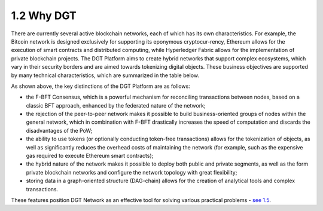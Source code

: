 
1.2 Why DGT
++++++++++++++++++

There are currently several active blockchain networks, each of which has its own characteristics. For example, the Bitcoin network is designed exclusively for supporting its eponymous cryptocur-rency, Ethereum allows for the execution of smart contracts and distributed computing, while Hyperledger Fabric allows for the implementation of private blockchain projects. The DGT Platform aims to create hybrid networks that support complex ecosystems, which vary in their security borders and are aimed towards tokenizing digital objects. These business objectives are supported by many technical characteristics, which are summarized in the table below. 

.. image:: ../images/dlt.png
    :align: center

As shown above, the key distinctions of the DGT Platform are as follows:

•	the F-BFT Consensus, which is a powerful mechanism for reconciling transactions between nodes, based on a classic BFT approach, enhanced by the federated nature of the network;

•	the rejection of the peer-to-peer network makes it possible to build business-oriented groups of nodes within the general network, which in combination with F-BFT drastically increases the speed of computation and discards the disadvantages of the PoW;

•	the ability to use tokens (or optionally conducting token-free transactions) allows for the tokenization of objects, as well as significantly reduces the overhead costs of maintaining the network (for example, such as the expensive gas required to execute Ethereum smart contracts);

•	the hybrid nature of the network makes it possible to deploy both public and private segments, as well as the form private blockchain networks and configure the network topology with great flexibility; 

•	storing data in a graph-oriented structure (DAG-chain) allows for the creation of analytical tools and complex transactions. 

These features position DGT Network as an effective tool for solving various practical problems - `see 1.5`_.

.. _see 1.5: 1.5_Real_World_Application.html